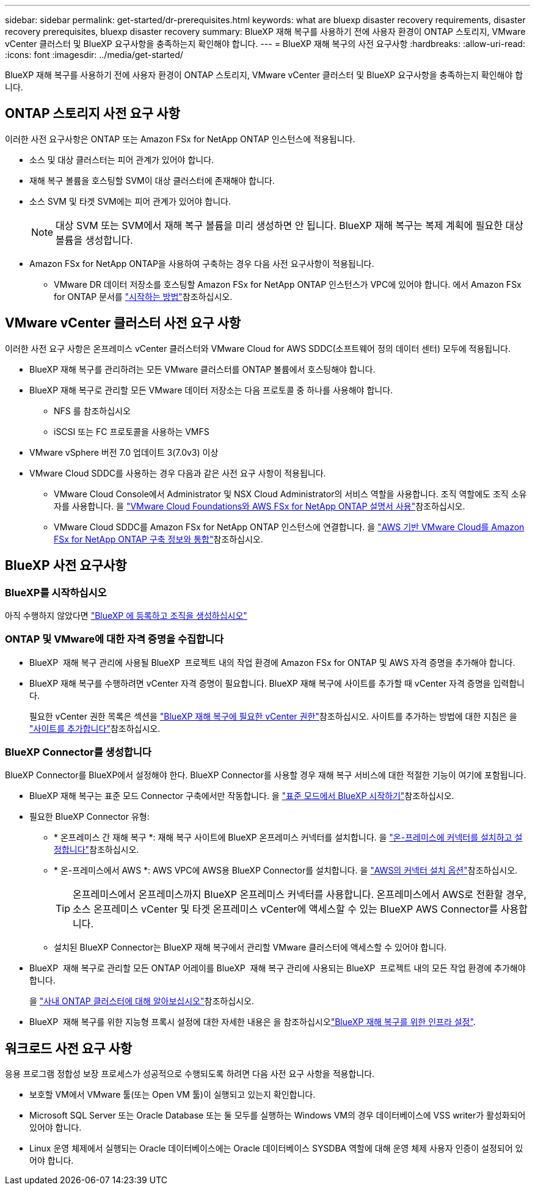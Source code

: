 ---
sidebar: sidebar 
permalink: get-started/dr-prerequisites.html 
keywords: what are bluexp disaster recovery requirements, disaster recovery prerequisites, bluexp disaster recovery 
summary: BlueXP 재해 복구를 사용하기 전에 사용자 환경이 ONTAP 스토리지, VMware vCenter 클러스터 및 BlueXP 요구사항을 충족하는지 확인해야 합니다. 
---
= BlueXP 재해 복구의 사전 요구사항
:hardbreaks:
:allow-uri-read: 
:icons: font
:imagesdir: ../media/get-started/


[role="lead"]
BlueXP 재해 복구를 사용하기 전에 사용자 환경이 ONTAP 스토리지, VMware vCenter 클러스터 및 BlueXP 요구사항을 충족하는지 확인해야 합니다.



== ONTAP 스토리지 사전 요구 사항

이러한 사전 요구사항은 ONTAP 또는 Amazon FSx for NetApp ONTAP 인스턴스에 적용됩니다.

* 소스 및 대상 클러스터는 피어 관계가 있어야 합니다.
* 재해 복구 볼륨을 호스팅할 SVM이 대상 클러스터에 존재해야 합니다.
* 소스 SVM 및 타겟 SVM에는 피어 관계가 있어야 합니다.
+

NOTE: 대상 SVM 또는 SVM에서 재해 복구 볼륨을 미리 생성하면 안 됩니다. BlueXP 재해 복구는 복제 계획에 필요한 대상 볼륨을 생성합니다.

* Amazon FSx for NetApp ONTAP을 사용하여 구축하는 경우 다음 사전 요구사항이 적용됩니다.
+
** VMware DR 데이터 저장소를 호스팅할 Amazon FSx for NetApp ONTAP 인스턴스가 VPC에 있어야 합니다. 에서 Amazon FSx for ONTAP 문서를 https://docs.aws.amazon.com/fsx/latest/ONTAPGuide/getting-started-step1.html["시작하는 방법"^]참조하십시오.






== VMware vCenter 클러스터 사전 요구 사항

이러한 사전 요구 사항은 온프레미스 vCenter 클러스터와 VMware Cloud for AWS SDDC(소프트웨어 정의 데이터 센터) 모두에 적용됩니다.

* BlueXP 재해 복구를 관리하려는 모든 VMware 클러스터를 ONTAP 볼륨에서 호스팅해야 합니다.
* BlueXP 재해 복구로 관리할 모든 VMware 데이터 저장소는 다음 프로토콜 중 하나를 사용해야 합니다.
+
** NFS 를 참조하십시오
** iSCSI 또는 FC 프로토콜을 사용하는 VMFS


* VMware vSphere 버전 7.0 업데이트 3(7.0v3) 이상
* VMware Cloud SDDC를 사용하는 경우 다음과 같은 사전 요구 사항이 적용됩니다.
+
** VMware Cloud Console에서 Administrator 및 NSX Cloud Administrator의 서비스 역할을 사용합니다. 조직 역할에도 조직 소유자를 사용합니다. 을 https://docs.aws.amazon.com/fsx/latest/ONTAPGuide/vmware-cloud-ontap.html["VMware Cloud Foundations와 AWS FSx for NetApp ONTAP 설명서 사용"^]참조하십시오.
** VMware Cloud SDDC를 Amazon FSx for NetApp ONTAP 인스턴스에 연결합니다. 을 https://vmc.techzone.vmware.com/fsx-guide#overview["AWS 기반 VMware Cloud를 Amazon FSx for NetApp ONTAP 구축 정보와 통합"^]참조하십시오.






== BlueXP 사전 요구사항



=== BlueXP를 시작하십시오

아직 수행하지 않았다면 https://docs.netapp.com/us-en/bluexp-setup-admin/task-sign-up-saas.html["BlueXP 에 등록하고 조직을 생성하십시오"^]



=== ONTAP 및 VMware에 대한 자격 증명을 수집합니다

* BlueXP  재해 복구 관리에 사용될 BlueXP  프로젝트 내의 작업 환경에 Amazon FSx for ONTAP 및 AWS 자격 증명을 추가해야 합니다.
* BlueXP 재해 복구를 수행하려면 vCenter 자격 증명이 필요합니다. BlueXP 재해 복구에 사이트를 추가할 때 vCenter 자격 증명을 입력합니다.
+
필요한 vCenter 권한 목록은 섹션을 link:../reference/vcenter-privileges.html["BlueXP 재해 복구에 필요한 vCenter 권한"]참조하십시오. 사이트를 추가하는 방법에 대한 지침은 을 link:../use/sites-add.html["사이트를 추가합니다"]참조하십시오.





=== BlueXP Connector를 생성합니다

BlueXP Connector를 BlueXP에서 설정해야 한다. BlueXP Connector를 사용할 경우 재해 복구 서비스에 대한 적절한 기능이 여기에 포함됩니다.

* BlueXP 재해 복구는 표준 모드 Connector 구축에서만 작동합니다. 을 https://docs.netapp.com/us-en/bluexp-setup-admin/task-quick-start-standard-mode.html["표준 모드에서 BlueXP 시작하기"^]참조하십시오.
* 필요한 BlueXP Connector 유형:
+
** * 온프레미스 간 재해 복구 *: 재해 복구 사이트에 BlueXP 온프레미스 커넥터를 설치합니다. 을 https://docs.netapp.com/us-en/bluexp-setup-admin/task-install-connector-on-prem.html["온-프레미스에 커넥터를 설치하고 설정합니다"^]참조하십시오.
** * 온-프레미스에서 AWS *: AWS VPC에 AWS용 BlueXP Connector를 설치합니다. 을 https://docs.netapp.com/us-en/bluexp-setup-admin/concept-install-options-aws.html["AWS의 커넥터 설치 옵션"^]참조하십시오.
+

TIP: 온프레미스에서 온프레미스까지 BlueXP 온프레미스 커넥터를 사용합니다. 온프레미스에서 AWS로 전환할 경우, 소스 온프레미스 vCenter 및 타겟 온프레미스 vCenter에 액세스할 수 있는 BlueXP AWS Connector를 사용합니다.

** 설치된 BlueXP Connector는 BlueXP 재해 복구에서 관리할 VMware 클러스터에 액세스할 수 있어야 합니다.


* BlueXP  재해 복구로 관리할 모든 ONTAP 어레이를 BlueXP  재해 복구 관리에 사용되는 BlueXP  프로젝트 내의 모든 작업 환경에 추가해야 합니다.
+
을 https://docs.netapp.com/us-en/bluexp-ontap-onprem/task-discovering-ontap.html["사내 ONTAP 클러스터에 대해 알아보십시오"^]참조하십시오.

* BlueXP  재해 복구를 위한 지능형 프록시 설정에 대한 자세한 내용은 을 참조하십시오link:../get-started/dr-setup.html["BlueXP 재해 복구를 위한 인프라 설정"].




== 워크로드 사전 요구 사항

응용 프로그램 정합성 보장 프로세스가 성공적으로 수행되도록 하려면 다음 사전 요구 사항을 적용합니다.

* 보호할 VM에서 VMware 툴(또는 Open VM 툴)이 실행되고 있는지 확인합니다.
* Microsoft SQL Server 또는 Oracle Database 또는 둘 모두를 실행하는 Windows VM의 경우 데이터베이스에 VSS writer가 활성화되어 있어야 합니다.
* Linux 운영 체제에서 실행되는 Oracle 데이터베이스에는 Oracle 데이터베이스 SYSDBA 역할에 대해 운영 체제 사용자 인증이 설정되어 있어야 합니다.

